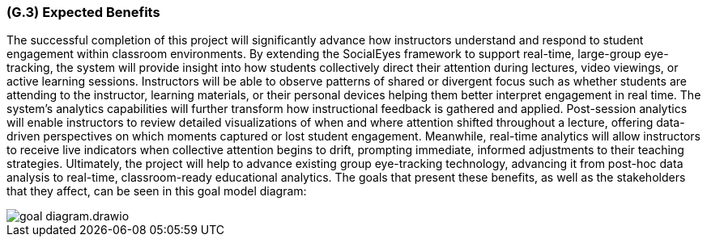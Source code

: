 [#g3,reftext=G.3]
=== (G.3) Expected Benefits

ifdef::env-draft[]
endif::[]

The successful completion of this project will significantly advance how instructors understand and respond to student engagement within classroom environments. By extending the SocialEyes framework to support real-time, large-group eye-tracking, the system will provide insight into how students collectively direct their attention during lectures, video viewings, or active learning sessions. Instructors will be able to observe patterns of shared or divergent focus such as whether students are attending to the instructor, learning materials, or their personal devices helping them better interpret engagement in real time.
The system’s analytics capabilities will further transform how instructional feedback is gathered and applied. Post-session analytics will enable instructors to review detailed visualizations of when and where attention shifted throughout a lecture, offering data-driven perspectives on which moments captured or lost student engagement. Meanwhile, real-time analytics will allow instructors to receive live indicators when collective attention begins to drift, prompting immediate, informed adjustments to their teaching strategies.
Ultimately, the project will help to advance existing group eye-tracking technology, advancing it from post-hoc data analysis to real-time, classroom-ready educational analytics. The goals that present these benefits, as well as the stakeholders that they affect, can be seen in this goal model diagram:

image::../models/goal_diagram.drawio.png[]